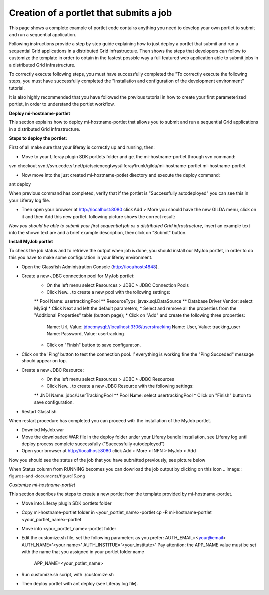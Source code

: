 ************
Creation of a portlet that submits a job
************

This page shows a complete example of portlet code contains anything you need to develop your own portlet to submit and run a sequential application.

Following instructions provide a step by step guide explaining how to just deploy a portlet that submit and run a sequential Grid applications in a distributed Grid infrastructure. Then shows the steps that developers can follow to customize the template in order to obtain in the fastest possible way a full featured web application able to submit jobs in a distributed Grid infrastructure.

To correctly execute following steps, you must have successfully completed the "To correctly execute the following steps, you must have successfully completed the "Installation and configuration of the development environment" tutorial.

It is also highly recommended that you have followed the previous tutorial in how to create your first parameterized portlet, in order to understand the portlet workflow.

**Deploy mi-hostname-portlet**


This section explains how to deploy mi-hostname-portlet that allows you to submit and run a sequential Grid applications in a distributed Grid infrastructure.

**Steps to deploy the portlet:**

First of all make sure that your liferay is correctly up and running, then:

- Move to your Liferay plugin SDK portlets folder and get the mi-hostname-portlet through svn command:

svn checkout svn://svn.code.sf.net/p/ctsciencegtwys/liferay/trunk/gilda/mi-hostname-portlet mi-hostname-portlet

- Now move into the just created mi-hostname-potlet directory and execute the deploy command:

ant deploy

When previous command has completed, verify that if the portlet is "Successfully autodeployed" you can see this in your Liferay log file.

- Then open your browser at http://localhost:8080 click Add > More you should have the new GILDA menu, click on it and then Add this new portlet. following picture shows the correct result:

.. image:: figures-and-documents/figure6.png
   :align: left	

*Now you should be able to submit your first sequential job on a distributed Grid infrastructure*, insert an example text into the shown text are and a brief example description, then click  on "Submit"  button.
 
**Install MyJob portlet**

To check the job status and to retrieve the output when job is done, you should install our MyJob portlet, in order to do this you have to make some configuration in your liferay environment. 

- Open the Glassfish Administration Console (http://localhost:4848).
- Create a new JDBC connection pool for MyJob portlet:
   * On the left menu select Resources > JDBC > JDBC Connection Pools
   * Click New... to create a new pool with the following settings:
   ** Pool Name: usertrackingPool
   ** ResourceType: javax.sql.DataSource
   ** Database Driver Vendor: select MySql
   * Click Next and left the default parameters;
   * Select and remove all the properties from the "Additional Properties" table (buttom page);
   * Click on "Add" and create the following three properties:
      Name: Url, Value: jdbc:mysql://localhost:3306/userstracking
      Name: User, Value: tracking_user
      Name: Password, Value: usertracking
   * Click on "Finish" button to save configuration.
- Click on the 'Ping' button to test the connection pool. If everything is working fine the "Ping Succeded" message should appear on top.
- Create a new JDBC Resource:
   * On the left menu select Resources > JDBC > JDBC Resources
   * Click New... to create a new JDBC Resource with the following settings:
   ** JNDI Name: jdbc/UserTrackingPool
   ** Pool Name: select usertrackingPool
   * Click on "Finish" button to save configuration.
- Restart Glassfish

When restart procedure has completed you can proceed with the installation of the MyJob portlet.

- Downlod MyJob.war
- Move the downloaded WAR file in the deploy folder under your Liferay bundle installation, see Liferay log until deploy process complete successfully ("Successfully autodeployed")
- Open your browser at http://localhost:8080 click Add > More > INFN > MyJob > Add

Now you should see the status of the job that you have submitted previously, see picture below

.. image:: figures-and-documents/figure7.png
   :align: left	


When Status column from RUNNING becomes  you can download the job output by clicking on this icon  .. image:: figures-and-documents/figure15.png

*Customize mi-hostname-portlet*

This section describes the steps to create a new portlet from the template provided by mi-hostname-portlet.

- Move into Liferay plugin SDK portlets folder
- Copy mi-hostname-portlet folder in <your_portlet_name>-portlet cp -R mi-hostname-portlet <your_portlet_name>-portlet
- Move into <your_portlet_name>-portlet folder
- Edit the customize.sh file, set the following parameters as you prefer:
  AUTH_EMAIL=<your@email>
  AUTH_NAME='<your name>'
  AUTH_INSTITUE='<your_institute>'
  Pay attention: the APP_NAME value must be set with the name that you assigned in your portlet folder name
   APP_NAME=<your_potlet_name>
- Run customize.sh script, with ./customize.sh
- Then deploy portlet with ant deploy (see Liferay log file).

